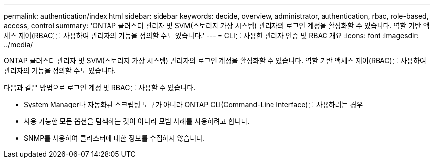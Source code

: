 ---
permalink: authentication/index.html 
sidebar: sidebar 
keywords: decide, overview, administrator, authentication, rbac, role-based, access, control 
summary: 'ONTAP 클러스터 관리자 및 SVM(스토리지 가상 시스템) 관리자의 로그인 계정을 활성화할 수 있습니다. 역할 기반 액세스 제어(RBAC)를 사용하여 관리자의 기능을 정의할 수도 있습니다.' 
---
= CLI를 사용한 관리자 인증 및 RBAC 개요
:icons: font
:imagesdir: ../media/


[role="lead"]
ONTAP 클러스터 관리자 및 SVM(스토리지 가상 시스템) 관리자의 로그인 계정을 활성화할 수 있습니다. 역할 기반 액세스 제어(RBAC)를 사용하여 관리자의 기능을 정의할 수도 있습니다.

다음과 같은 방법으로 로그인 계정 및 RBAC를 사용할 수 있습니다.

* System Manager나 자동화된 스크립팅 도구가 아니라 ONTAP CLI(Command-Line Interface)를 사용하려는 경우
* 사용 가능한 모든 옵션을 탐색하는 것이 아니라 모범 사례를 사용하려고 합니다.
* SNMP를 사용하여 클러스터에 대한 정보를 수집하지 않습니다.

